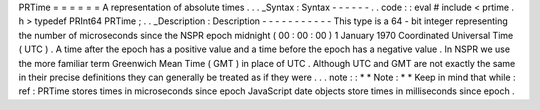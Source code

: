 PRTime
=
=
=
=
=
=
A
representation
of
absolute
times
.
.
.
_Syntax
:
Syntax
-
-
-
-
-
-
.
.
code
:
:
eval
#
include
<
prtime
.
h
>
typedef
PRInt64
PRTime
;
.
.
_Description
:
Description
-
-
-
-
-
-
-
-
-
-
-
This
type
is
a
64
-
bit
integer
representing
the
number
of
microseconds
since
the
NSPR
epoch
midnight
(
00
:
00
:
00
)
1
January
1970
Coordinated
Universal
Time
(
UTC
)
.
A
time
after
the
epoch
has
a
positive
value
and
a
time
before
the
epoch
has
a
negative
value
.
In
NSPR
we
use
the
more
familiar
term
Greenwich
Mean
Time
(
GMT
)
in
place
of
UTC
.
Although
UTC
and
GMT
are
not
exactly
the
same
in
their
precise
definitions
they
can
generally
be
treated
as
if
they
were
.
.
.
note
:
:
*
*
Note
:
*
*
Keep
in
mind
that
while
:
ref
:
PRTime
stores
times
in
microseconds
since
epoch
JavaScript
date
objects
store
times
in
milliseconds
since
epoch
.
